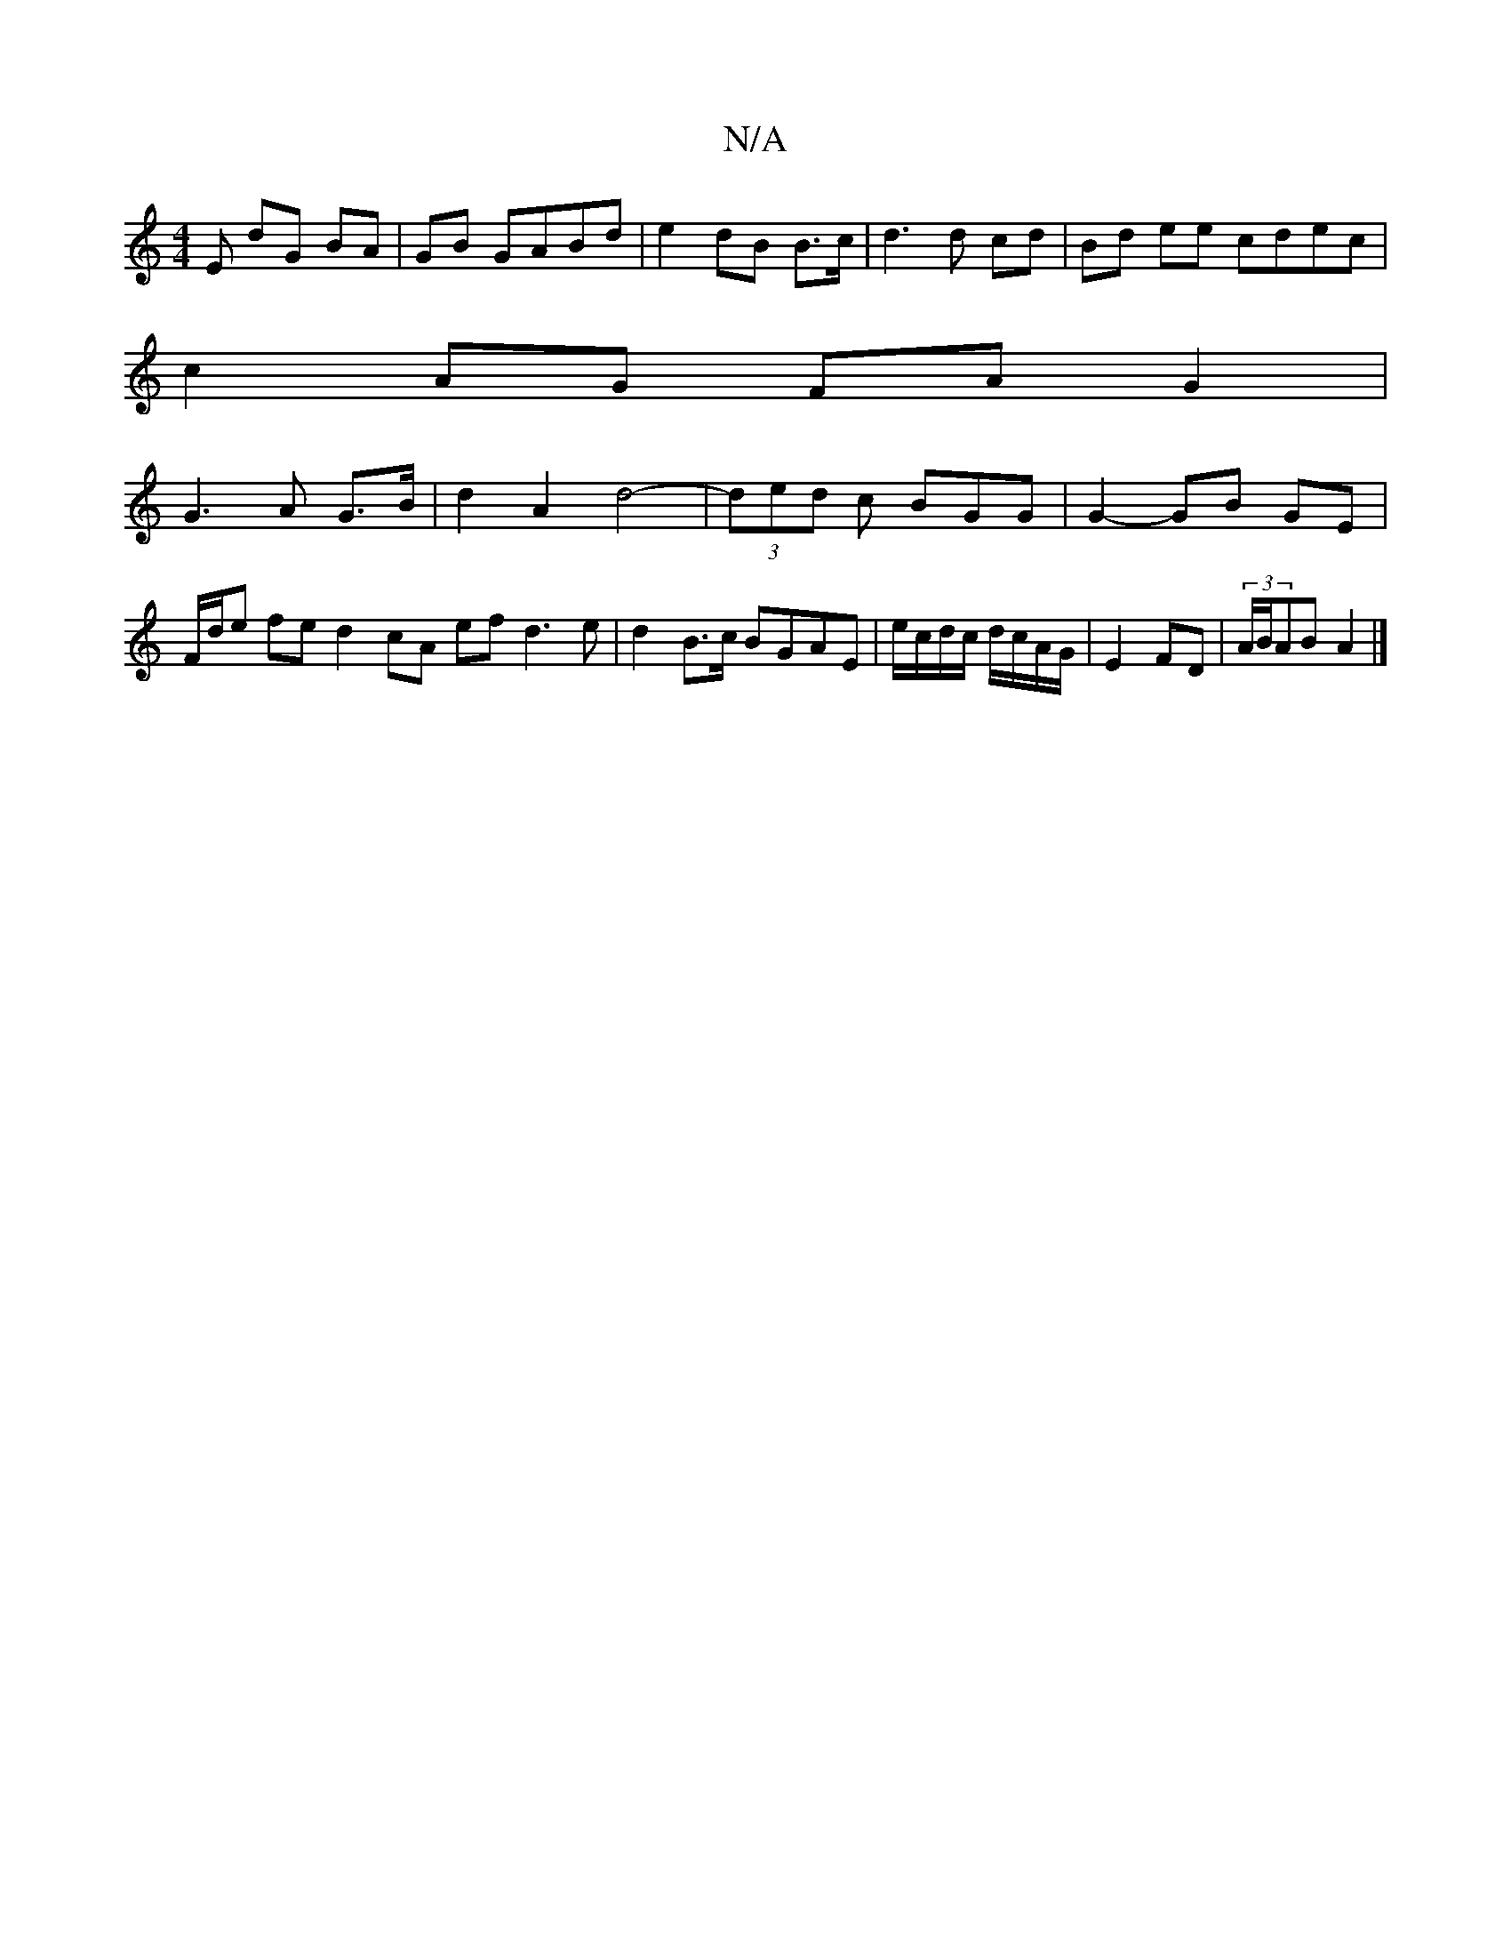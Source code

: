 X:1
T:N/A
M:4/4
R:N/A
K:Cmajor
E dG BA | GB GABd | e2 dB B>c | d3 d cd | Bd ee cdec |
c2 AG FA G2 |
G3 A G>B | d2 A2 d4-|(3ded c BGG | G2- GB GE | F/d/e fe d2 cA ef d3e|d2B>c BGAE | e/c/d/c/ d/c/A/G/ | E2 FD | (3A/B/AB A2 |]

|:B2 